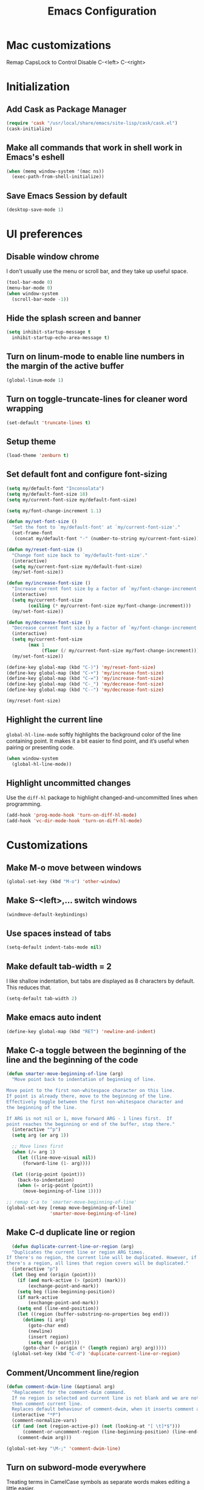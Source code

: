 #+TITLE: Emacs Configuration

* Mac customizations
Remap CapsLock to Control
Disable C-<left> C-<right>
* Initialization
** Add Cask as Package Manager

#+BEGIN_SRC emacs-lisp
  (require 'cask "/usr/local/share/emacs/site-lisp/cask/cask.el")
  (cask-initialize)
#+END_SRC

** Make all commands that work in shell work in Emacs's eshell

#+BEGIN_SRC emacs-lisp
  (when (memq window-system '(mac ns))
    (exec-path-from-shell-initialize))
#+END_SRC

** Save Emacs Session by default

#+BEGIN_SRC emacs-lisp
  (desktop-save-mode 1)
#+END_SRC

* UI preferences
** Disable window chrome

I don't usually use the menu or scroll bar, and they take up useful space.

#+BEGIN_SRC emacs-lisp
  (tool-bar-mode 0)
  (menu-bar-mode 0)
  (when window-system
    (scroll-bar-mode -1))
#+END_SRC

** Hide the splash screen and banner

#+BEGIN_SRC emacs-lisp
  (setq inhibit-startup-message t
    inhibit-startup-echo-area-message t)
#+END_SRC

** Turn on linum-mode to enable line numbers in the margin of the active buffer

#+BEGIN_SRC emacs-lisp
  (global-linum-mode 1)
#+END_SRC

** Turn on toggle-truncate-lines for cleaner word wrapping

#+BEGIN_SRC emacs-lisp
  (set-default 'truncate-lines t)
#+END_SRC

** Setup theme

#+BEGIN_SRC emacs-lisp
  (load-theme 'zenburn t)
#+END_SRC

** Set default font and configure font-sizing

#+BEGIN_SRC emacs-lisp
  (setq my/default-font "Inconsolata")
  (setq my/default-font-size 18)
  (setq my/current-font-size my/default-font-size)

  (setq my/font-change-increment 1.1)

  (defun my/set-font-size ()
    "Set the font to `my/default-font' at `my/current-font-size'."
    (set-frame-font
     (concat my/default-font "-" (number-to-string my/current-font-size))))

  (defun my/reset-font-size ()
    "Change font size back to `my/default-font-size'."
    (interactive)
    (setq my/current-font-size my/default-font-size)
    (my/set-font-size))

  (defun my/increase-font-size ()
    "Increase current font size by a factor of `my/font-change-increment'."
    (interactive)
    (setq my/current-font-size
          (ceiling (* my/current-font-size my/font-change-increment)))
    (my/set-font-size))

  (defun my/decrease-font-size ()
    "Decrease current font size by a factor of `my/font-change-increment', down to a minimum size of 1."
    (interactive)
    (setq my/current-font-size
          (max 1
               (floor (/ my/current-font-size my/font-change-increment))))
    (my/set-font-size))

  (define-key global-map (kbd "C-)") 'my/reset-font-size)
  (define-key global-map (kbd "C-+") 'my/increase-font-size)
  (define-key global-map (kbd "C-=") 'my/increase-font-size)
  (define-key global-map (kbd "C-_") 'my/decrease-font-size)
  (define-key global-map (kbd "C--") 'my/decrease-font-size)

  (my/reset-font-size)
#+END_SRC

** Highlight the current line

=global-hl-line-mode= softly highlights the background color of the line containing point. It makes it a bit easier to find point, and it’s useful when pairing or presenting code.

#+BEGIN_SRC emacs-lisp
  (when window-system
    (global-hl-line-mode))
#+END_SRC

** Highlight uncommitted changes

Use the =diff-hl= package to highlight changed-and-uncommitted lines when programming.

#+BEGIN_SRC emacs-lisp
  (add-hook 'prog-mode-hook 'turn-on-diff-hl-mode)
  (add-hook 'vc-dir-mode-hook 'turn-on-diff-hl-mode)
#+END_SRC

* Customizations
** Make M-o move between windows

#+BEGIN_SRC emacs-lisp
  (global-set-key (kbd "M-o") 'other-window)
#+END_SRC

** Make S-<left>,... switch windows

#+BEGIN_SRC emacs-lisp
  (windmove-default-keybindings)
#+END_SRC

** Use spaces instead of tabs
   
#+BEGIN_SRC emacs-lisp
  (setq-default indent-tabs-mode nil)
#+END_SRC

** Make default tab-width = 2

I like shallow indentation, but tabs are displayed as 8 characters by default. This reduces that.

#+BEGIN_SRC emacs-lisp
  (setq-default tab-width 2)
#+END_SRC

** Make emacs auto indent

#+BEGIN_SRC emacs-lisp
  (define-key global-map (kbd "RET") 'newline-and-indent)
#+END_SRC

** Make C-a toggle between the beginning of the line and the beginning of the code

#+BEGIN_SRC emacs-lisp
  (defun smarter-move-beginning-of-line (arg)
    "Move point back to indentation of beginning of line.

  Move point to the first non-whitespace character on this line.
  If point is already there, move to the beginning of the line.
  Effectively toggle between the first non-whitespace character and
  the beginning of the line.

  If ARG is not nil or 1, move forward ARG - 1 lines first.  If
  point reaches the beginning or end of the buffer, stop there."
    (interactive "^p")
    (setq arg (or arg 1))

    ;; Move lines first
    (when (/= arg 1)
      (let ((line-move-visual nil))
        (forward-line (1- arg))))

    (let ((orig-point (point)))
      (back-to-indentation)
      (when (= orig-point (point))
        (move-beginning-of-line 1))))

  ;; remap C-a to `smarter-move-beginning-of-line'
  (global-set-key [remap move-beginning-of-line]
                  'smarter-move-beginning-of-line)
#+END_SRC

** Make C-d duplicate line or region

#+BEGIN_SRC emacs-lisp
  (defun duplicate-current-line-or-region (arg)
  "Duplicates the current line or region ARG times.
If there's no region, the current line will be duplicated. However, if
there's a region, all lines that region covers will be duplicated."
  (interactive "p")
  (let (beg end (origin (point)))
    (if (and mark-active (> (point) (mark)))
        (exchange-point-and-mark))
    (setq beg (line-beginning-position))
    (if mark-active
        (exchange-point-and-mark))
    (setq end (line-end-position))
    (let ((region (buffer-substring-no-properties beg end)))
      (dotimes (i arg)
        (goto-char end)
        (newline)
        (insert region)
        (setq end (point)))
      (goto-char (+ origin (* (length region) arg) arg)))))
  (global-set-key (kbd "C-d") 'duplicate-current-line-or-region)
#+END_SRC
   
** Comment/Uncomment line/region

#+BEGIN_SRC emacs-lisp
  (defun comment-dwim-line (&optional arg)
    "Replacement for the comment-dwim command.
    If no region is selected and current line is not blank and we are not at the end of the line,
    then comment current line.
    Replaces default behaviour of comment-dwim, when it inserts comment at the end of the line."
    (interactive "*P")
    (comment-normalize-vars)
    (if (and (not (region-active-p)) (not (looking-at "[ \t]*$")))
        (comment-or-uncomment-region (line-beginning-position) (line-end-position))
      (comment-dwim arg)))

  (global-set-key "\M-;" 'comment-dwim-line)
#+END_SRC

** Turn on subword-mode everywhere

Treating terms in CamelCase symbols as separate words makes editing a little easier.

#+BEGIN_SRC emacs-lisp
  (global-subword-mode 1)
#+END_SRC

** Turn on ido mode

#+BEGIN_SRC emacs-lisp
  (setq ido-enable-flex-matching t)
  (setq ido-everywhere t)
  (ido-mode 1)
#+END_SRC

** Add neotree plugin

#+BEGIN_SRC emacs-lisp
  (global-set-key [f8] 'neotree-toggle)

  ; (setq neo-smart-open t)
  ; (setq projectile-switch-project-action 'neotree-projectile-action)
  ; (setq neo-theme (if (display-graphic-p) 'icons 'arrow))
#+END_SRC

* Javascript
** Make indentation width = 2

#+BEGIN_SRC emacs-lisp
  (setq js-indent-level 2)
#+END_SRC

** Use es6

#+BEGIN_SRC emacs-lisp
  (add-to-list 'auto-mode-alist `(,(rx ".js" string-end) . js2-mode))
#+END_SRC

* CSS
** Make indentation width = 2

#+BEGIN_SRC emacs-lisp
  (setq css-indent-offset 2)
#+END_SRC

* Publishing and task management with Org-mode
** Display preferences

I like to see an outline of pretty bullets instead of a list of asterisks

*** TODO this does not work for some reason
#+BEGIN_SRC emacs-lisp
  (add-hook 'org-mode-hook
            (lambda ()
              (org-bullets-mode 1)))
#+END_SRC

I like seeing a little downward-pointing arrow instead of the usual ellipsis (...) that org displays when there’s stuff under a header.

#+BEGIN_SRC emacs-lisp
  (setq org-ellipsis "⤵")
#+END_SRC

Use syntax highlighting in source blocks while editing.

#+BEGIN_SRC emacs-lisp
  (setq org-src-fontify-natively t)
#+END_SRC

Make TAB act as if it were issued in a buffer of the language’s major mode.

#+BEGIN_SRC emacs-lisp
  (setq org-src-tab-acts-natively t)
#+END_SRC

** Task and org-capture management

Store my org files in ~/Google Drive/org, define the location of an index file (my main todo list) and archive finished tasks in ~/Google Drive/org/archive.org

#+BEGIN_SRC emacs-lisp
  (setq org-directory "~/Google Drive/org")

  (defun org-file-path (filename)
    "Return the absolute address of an org file, given its relative name."
    (concat (file-name-as-directory org-directory) filename))

  (setq org-index-file (org-file-path "index.org"))
  (setq org-archive-location
        (concat (org-file-path "archive.org") "::* From %s"))
#+END_SRC

I store all my todos in ~/Google Drive/org/index.org, so I’d like to derive my agenda from there.

#+BEGIN_SRC emacs-lisp
  (setq org-agenda-files (list org-index-file))
#+END_SRC

Record the time that a todo was archived.

#+BEGIN_SRC emacs-lispn
(setq org-log-done 'time)
#+END_SRC

#+BEGIN_SRC emacs-lisp
  (global-set-key "\C-cl" 'org-store-link)
  (global-set-key "\C-cc" 'org-capture)
  (global-set-key "\C-ca" 'org-agenda)
  (global-set-key "\C-cb" 'org-iswitchb)
#+END_SRC
